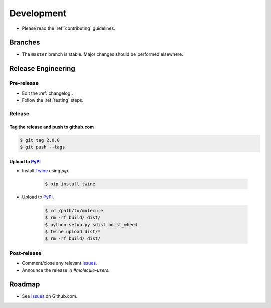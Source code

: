 ***********
Development
***********

* Please read the :ref:`contributing` guidelines.

Branches
========

* The ``master`` branch is stable.  Major changes should be performed
  elsewhere.

Release Engineering
===================

Pre-release
-----------

* Edit the :ref:`changelog`.
* Follow the :ref:`testing` steps.

Release
-------

Tag the release and push to github.com
^^^^^^^^^^^^^^^^^^^^^^^^^^^^^^^^^^^^^^

.. code-block:: bash

    $ git tag 2.0.0
    $ git push --tags

Upload to `PyPI`_
^^^^^^^^^^^^^^^^^

* Install `Twine`_ using `pip`.

    .. code-block:: bash

        $ pip install twine

* Upload to  `PyPI`_.

    .. code-block:: bash

        $ cd /path/to/molecule
        $ rm -rf build/ dist/
        $ python setup.py sdist bdist_wheel
        $ twine upload dist/*
        $ rm -rf build/ dist/

Post-release
------------

* Comment/close any relevant `Issues`_.
* Announce the release in `#molecule-users`.

Roadmap
=======

* See `Issues`_ on Github.com.

.. _`PyPI`: https://pypi.python.org/pypi/molecule
.. _`ISSUES`: https://github.com/metacloud/molecule/issues
.. _`Twine`: https://pypi.python.org/pypi/twine
